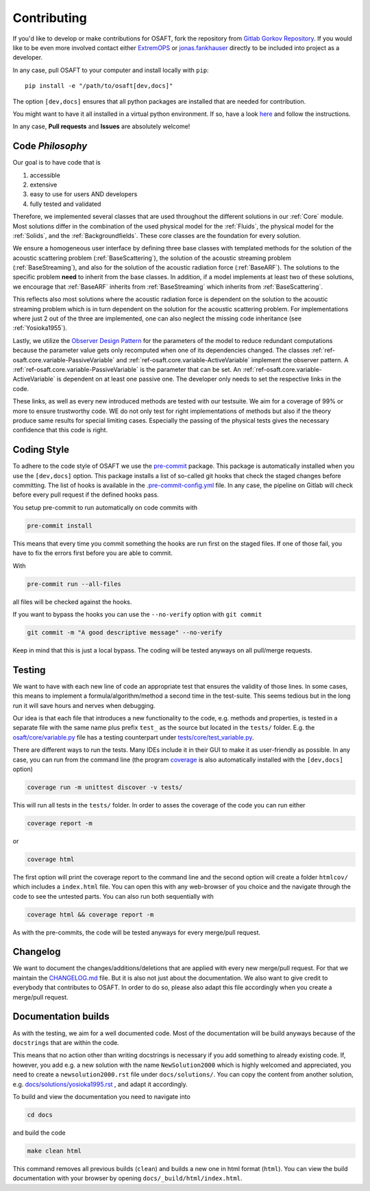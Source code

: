 .. _Contributing:

Contributing
============

If you'd like to develop or make contributions for OSAFT, fork the
repository from `Gitlab Gorkov Repository`_. If you would like to be even more
involved contact either `ExtremOPS <https://gitlab.com/ExtremOPS>`_ or
`jonas.fankhauser <https://gitlab.com/jonas.fankhauser>`_ directly to be
included into project as a developer.

In any case, pull OSAFT to your computer and install locally with ``pip``::

    pip install -e "/path/to/osaft[dev,docs]"

The option ``[dev,docs]`` ensures that all python packages are installed that
are needed for contribution.

You might want to have it all installed in a virtual python environment. If so,
have a look `here <https://docs.python.org/3/tutorial/venv.html>`_ and follow
the instructions.

In any case, **Pull requests** and **Issues** are absolutely welcome!

Code *Philosophy*
-----------------

Our goal is to have code that is

#. accessible
#. extensive
#. easy to use for users AND developers
#. fully tested and validated

Therefore, we implemented several classes that are used throughout the
different solutions in our :ref:`Core` module. Most solutions differ in the
combination of the used physical model for the :ref:`Fluids`, the physical
model for the :ref:`Solids`, and the :ref:`Backgroundfields`. These core
classes are the foundation for every solution.

We ensure a homogeneous user interface by defining three base classes with
templated methods for the solution of the acoustic scattering problem
(:ref:`BaseScattering`), the solution of the acoustic streaming problem
(:ref:`BaseStreaming`), and also for the solution of the acoustic radiation
force (:ref:`BaseARF`). The solutions to the specific problem **need** to
inherit from the base classes. In addition, if a model implements at least two
of these solutions, we encourage that :ref:`BaseARF` inherits from
:ref:`BaseStreaming` which inherits from :ref:`BaseScattering`.

This reflects also most solutions where the acoustic radiation force is
dependent on the solution to the acoustic streaming problem which is in turn
dependent on the solution for the acoustic scattering problem. For
implementations where just 2 out of the three are implemented, one can also
neglect the missing code inheritance (see :ref:`Yosioka1955`).

Lastly, we utilize the `Observer Design Pattern`_ for the parameters of the
model to reduce redundant computations because the parameter value gets only
recomputed when one of its dependencies changed. The classes
:ref:`ref-osaft.core.variable-PassiveVariable`
and :ref:`ref-osaft.core.variable-ActiveVariable` implement the observer pattern.
A :ref:`ref-osaft.core.variable-PassiveVariable` is the parameter that can be
set. An :ref:`ref-osaft.core.variable-ActiveVariable` is dependent on at least
one passive one. The developer only needs to set the respective links in the
code.

These links, as well as every new introduced methods are tested with our
testsuite. We aim for a coverage of 99% or more to ensure trustworthy code. WE
do not only test for right implementations of methods but also if the theory
produce same results for special limiting cases. Especially the passing of the
physical tests gives the necessary confidence that this code is right.

Coding Style
------------

To adhere to the code style of OSAFT we use the `pre-commit
<https://pre-commit.com>`_ package. This package is automatically installed
when you use the ``[dev,docs]`` option. This package installs a list of
so-called git hooks that check the staged changes before committing. The list of
hooks is available in the `.pre-commit-config.yml
<https://gitlab.com/acoustofluidics/osaft/-/blob/developer/.pre-commit-config.yaml>`_
file. In any case, the pipeline on Gitlab will check before every pull request
if the defined hooks pass.

You setup pre-commit to run automatically on code commits with

.. code-block:: sh

   pre-commit install

This means that every time you commit something the hooks are run first on the
staged files. If one of those fail, you have to fix the errors first before you
are able to commit.

With

.. code-block:: sh

   pre-commit run --all-files

all files will be checked against the hooks.


If you want to bypass the hooks you can use the ``--no-verify`` option with
``git commit``

.. code-block:: sh

   git commit -m "A good descriptive message" --no-verify

Keep in mind that this is just a local bypass. The coding will be tested
anyways on all pull/merge requests.

Testing
-------

We want to have with each new line of code an appropriate test that ensures the
validity of those lines. In some cases, this means to implement a
formula/algorithm/method a second time in the test-suite. This seems tedious
but in the long run it will save hours and nerves when debugging.

Our idea is that each file that introduces a new functionality to the code,
e.g. methods and properties, is tested in a separate file with the same name
plus prefix ``test_`` as the source but located in the ``tests/`` folder. E.g.
the `osaft/core/variable.py
<https://gitlab.com/acoustofluidics/osaft/-/blob/developer/osaft/core/variable.py>`_
file has a testing counterpart under `tests/core/test_variable.py
<https://gitlab.com/acoustofluidics/osaft/-/blob/developer/tests/core/test_variable.py>`_.

There are different ways to run the tests. Many IDEs include it in their GUI to
make it as user-friendly as possible. In any case, you can run from the command
line (the program `coverage <https://coverage.readthedocs.io/en/6.2/>`_ is also
automatically installed with the ``[dev,docs]`` option)

.. code-block:: sh

   coverage run -m unittest discover -v tests/

This will run all tests in the ``tests/`` folder. In order to asses the
coverage of the code you can run either

.. code-block:: sh

   coverage report -m

or

.. code-block:: sh

   coverage html

The first option will print the coverage report to the command line and the
second option will create a folder ``htmlcov/`` which includes a ``index.html``
file. You can open this with any web-browser of you choice and the navigate
through the code to see the untested parts. You can also run both sequentially
with

.. code-block:: sh

   coverage html && coverage report -m

As with the pre-commits, the code will be tested anyways for every merge/pull
request.

Changelog
---------

We want to document the changes/additions/deletions that are applied with every
new merge/pull request. For that we maintain the `CHANGELOG.md
<https://gitlab.com/acoustofluidics/osaft/-/blob/developer/CHANGELOG.md>`_
file. But it is also not just about the documentation. We also want to give
credit to everybody that contributes to OSAFT. In order to do so, please
also adapt this file accordingly when you create a merge/pull request.

Documentation builds
--------------------

As with the testing, we aim for a well documented code. Most of the
documentation will be build anyways because of the ``docstrings`` that are
within the code.

This means that no action other than writing docstrings is necessary if you add
something to already existing code. If, however, you add e.g. a new solution
with the name ``NewSolution2000`` which is highly welcomed and appreciated, you
need to create a ``newsolution2000.rst`` file under ``docs/solutions/``. You
can copy the content from another solution, e.g.
`docs/solutions/yosioka1995.rst
<https://gitlab.com/acoustofluidics/osaft/-/blob/developer/docs/solutions/yosioka1955.rst>`_
, and adapt it accordingly.

To build and view the documentation you need to navigate into

.. code-block:: sh

   cd docs

and build the code

.. code-block:: sh

   make clean html

This command removes all previous builds (``clean``)
and builds a new one in html format (``html``). You can view the build
documentation with your browser by opening ``docs/_build/html/index.html``.


.. _Gitlab Gorkov Repository: https://gitlab.com/acoustofluidics/osaft
.. _Observer Design Pattern: https://en.wikipedia.org/wiki/Observer_pattern
